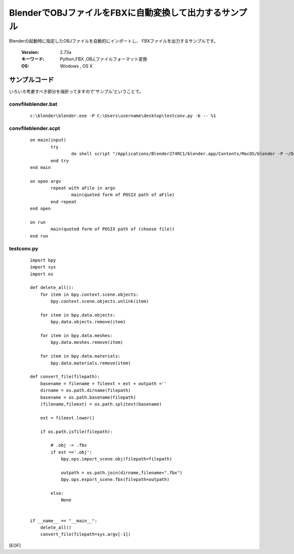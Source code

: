 ========================================================
BlenderでOBJファイルをFBXに自動変換して出力するサンプル
========================================================

Blenderの起動時に指定したOBJファイルを自動的にインポートし、
FBXファイルを出力するサンプルです。


   :Version: 2.73a
   :キーワード: Python,FBX ,OBJ,ファイルフォーマット変換
   :OS: Windows , OS X 





サンプルコード
===================================

いろいろ考慮すべき部分を端折ってますので'サンプル'ということで。

convfileblender.bat
-------------------------

   ::

      c:\blender\blender.exe -P C:\Users\username\desktop\testconv.py -b -- %1

convfileblender.scpt
-------------------------

   ::

		on main(input)
			try
				do shell script "/Applications/Blender274RC1/blender.app/Contents/MacOS/blender -P ~/Desktop/testconv.py -b --" & space & input
			end try
		end main
		
		on open argv
			repeat with aFile in argv
				main(quoted form of POSIX path of aFile)
			end repeat
		end open
		
		on run
			main(quoted form of POSIX path of (choose file))
		end run

testconv.py
-------------------------

   ::

		import bpy
		import sys
		import os
		
		def delete_all():
		    for item in bpy.context.scene.objects:
		        bpy.context.scene.objects.unlink(item)
		
		    for item in bpy.data.objects:
		        bpy.data.objects.remove(item)
		
		    for item in bpy.data.meshes:
		        bpy.data.meshes.remove(item)
		
		    for item in bpy.data.materials:
		        bpy.data.materials.remove(item)
		
		def convert_file(filepath):
		    basename = filename = fileext = ext = outpath =''
		    dirname = os.path.dirname(filepath)
		    basename = os.path.basename(filepath)
		    (filename,fileext) = os.path.splitext(basename)
		    
		    ext = fileext.lower()
		    
		    if os.path.isfile(filepath):
		
		        # .obj -> .fbx
		        if ext =='.obj':
		            bpy.ops.import_scene.obj(filepath=filepath)
		            
		            outpath = os.path.join(dirname,filename+".fbx")
		            bpy.ops.export_scene.fbx(filepath=outpath)
		
		        else:
		            None
		
		
		if __name__ == "__main__":
		    delete_all()
		    convert_file(filepath=sys.argv[-1])
		


[EOF]